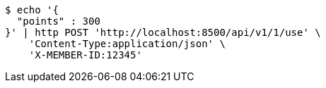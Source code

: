 [source,bash]
----
$ echo '{
  "points" : 300
}' | http POST 'http://localhost:8500/api/v1/1/use' \
    'Content-Type:application/json' \
    'X-MEMBER-ID:12345'
----